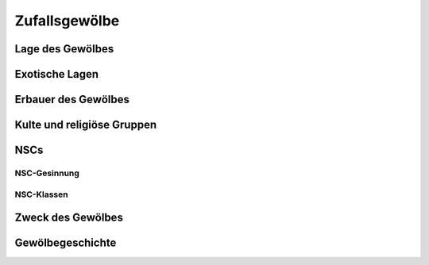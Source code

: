 Zufallsgewölbe
==================


.. _Lage des Gewölbes:

Lage des Gewölbes
~~~~~~~~~~~~~~~~~
.. rollingtable::
    :die: 1d100
    :result_titles: Ort

    .. rtable_entry::
        :min: 1
        :max: 4
        
        Ein Gebäude in einer Stadt
    
    .. rtable_entry::
        :min: 5
        :max: 8
        
        Katakomben oder Abwasserkanäle unter einer Stadt
    
    .. rtable_entry::
        :min: 9
        :max: 12
        
        Unter einem Bauernhaus
    
    .. rtable_entry::
        :min: 13
        :max: 16
        
        Unter einem Friedhof
    
    .. rtable_entry::
        :min: 17
        :max: 22
        
        Unter einer Burgruine
    
    .. rtable_entry::
        :min: 23
        :max: 26
        
        Unter einer Stadtruine
    
    .. rtable_entry::
        :min: 27
        :max: 30
        
        Unter einem Tempel
    
    .. rtable_entry::
        :min: 31
        :max: 34
        
        In einem Abgrund
    
    .. rtable_entry::
        :min: 35
        :max: 38
        
        In einer Felswand
    
    .. rtable_entry::
        :min: 39
        :max: 42
        
        In einer Wüste
    
    .. rtable_entry::
        :min: 43
        :max: 46
        
        In einem Wald
    
    .. rtable_entry::
        :min: 47
        :max: 50
        
        In einem Gletscher
    
    .. rtable_entry::
        :min: 51
        :max: 54
        
        In einer Schlucht
    
    .. rtable_entry::
        :min: 55
        :max: 58
        
        In einem Dschungel
    
    .. rtable_entry::
        :min: 59
        :max: 62
        
        In einem Bergpass
    
    .. rtable_entry::
        :min: 63
        :max: 66
        
        In einem Sumpf
    
    .. rtable_entry::
        :min: 67
        :max: 70
        
        Unter oder auf einem Tafelberg
    
    .. rtable_entry::
        :min: 71
        :max: 74
        
        In Seehöhlen
    
    .. rtable_entry::
        :min: 75
        :max: 78
        
        In mehreren zusammenhängenden Tafelbergen
    
    .. rtable_entry::
        :min: 79
        :max: 82
        
        Auf einem Berggipfel
    
    .. rtable_entry::
        :min: 83
        :max: 86
        
        Auf einem Vorgebirge
    
    .. rtable_entry::
        :min: 87
        :max: 90
        
        Auf einer Insel
    
    .. rtable_entry::
        :min: 91
        :max: 95
        
        Unter Wasser
    
    .. rtable_entry::
        :min: 96
        :max: 100
        
        Würfele auf der Tabelle :ref:`Exotische Lagen`

.. _Exotische Lagen:

Exotische Lagen
~~~~~~~~~~~~~~~
.. rollingtable:: 
    :die: 1d20
    :result_titles: Ort

    .. rtable_entry::
        :min: 1
        :max: 1
        
        Zwischen den Zweigen eines Baumes
    .. rtable_entry::
        :min: 2
        :max: 2
        
        Um einen Geysir
    
    .. rtable_entry::
        :min: 3
        :max: 3
        
        Hinter einem Wasserfall
    
    .. rtable_entry::
        :min: 4
        :max: 4
        
        Vergraben unter einer Lawine
    
    .. rtable_entry::
        :min: 5
        :max: 5
        
        In einem Sandsturm begraben
    
    .. rtable_entry::
        :min: 6
        :max: 6
        
        Vergraben unter Vulkanasche
    
    .. rtable_entry::
        :min: 7
        :max: 7
        
        Burg oder Bauwerk versunken im Sumpf
    
    .. rtable_entry::
        :min: 8
        :max: 8
        
        Burg oder Bauwerk am Fuße eines Kraters
    
    .. rtable_entry::
        :min: 9
        :max: 9
        
        Schwimmend auf dem Meer
    
    .. rtable_entry::
        :min: 10
        :max: 10
        
        In einem Meteoriten
    
    .. rtable_entry::
        :min: 11
        :max: 11
        
        Auf einer Halbebene oder in einer anderen Taschendimension
    
    .. rtable_entry::
        :min: 12
        :max: 12
        
        In einem Gebiet, das von einer magischen Katastrophe verwüstet wurde
    
    .. rtable_entry::
        :min: 13
        :max: 13
        
        Auf einer Wolke
    
    .. rtable_entry::
        :min: 14
        :max: 14
        
        Im Feywild
    
    .. rtable_entry::
        :min: 15
        :max: 15
        
        Im Shadowfell
    
    .. rtable_entry::
        :min: 16
        :max: 16
        
        Auf einer Insel in einem unterirdischen Meer
    
    .. rtable_entry::
        :min: 17
        :max: 17
        
        In einem Vulkan
    
    .. rtable_entry::
        :min: 18
        :max: 18
        
        Auf dem Rücken eines gigantischen Lebewesens
    
    .. rtable_entry::
        :min: 19
        :max: 19
        
        Versiegelt in einer magischen Kraftkuppel
    
    .. rtable_entry::
        :min: 20
        :max: 20
        
        In einem *Mordenkainens Herrliches Herrenhaus*

.. _Erbauer des Gewölbes:

Erbauer des Gewölbes
~~~~~~~~~~~~~~~~~~~~
.. rollingtable:: 
    :die: 1d20
    :result_titles: Erbauer
    
    .. rtable_entry::
        :min: 1
        :max: 1
        
        Betrachter
    
    .. rtable_entry::
        :min: 2
        :max: 4
        
        Kult oder religiöse Gruppe (Würfele auf der Tabelle :ref:`Kulte und religiöse Gruppen`)
    
    .. rtable_entry::
        :min: 5
        :max: 8
        
        Zwerge
    
    .. rtable_entry::
        :min: 9
        :max: 9
        
        Elfen (einschließlich Drow)
    
    .. rtable_entry::
        :min: 10
        :max: 10
        
        Riesen
    
    .. rtable_entry::
        :min: 11
        :max: 11
        
        Hobgoblins
    
    .. rtable_entry::
        :min: 12
        :max: 15
        
        Menschen (Würfele auf der Tabelle "NSC-Gesinnung und NSC-Klassen", um konkretere Details zu bestimmen)
    
    .. rtable_entry::
        :min: 16
        :max: 16
        
        Kuo-toa
    
    .. rtable_entry::
        :min: 17
        :max: 17
        
        Lich
    
    .. rtable_entry::
        :min: 18
        :max: 18
        
        Gedankenschinder
    
    .. rtable_entry::
        :min: 19
        :max: 19
        
        Yuan-Ti
    
    .. rtable_entry::
        :min: 20
        :max: 20
        
        Kein Erbauer (natürliche Höhlen)

.. _Kulte und religiöse Gruppen:

Kulte und religiöse Gruppen
~~~~~~~~~~~~~~~~~~~~~~~~~~~
.. rollingtable:: 
    :die: 1d20
    :result_titles: Kult oder Religiöse Gruppe

    .. rtable_entry::
        :min: 1
        :max: 1
        
        Dämonenverehrender Kult
    
    .. rtable_entry::
        :min: 2
        :max: 2
        
        Teufelskult
    
    .. rtable_entry::
        :min: 3
        :max: 4
        
        Kult der elementaren Luft
    
    .. rtable_entry::
        :min: 5
        :max: 6
        
        Kult der elementaren Erde
    
    .. rtable_entry::
        :min: 7
        :max: 8
        
        Kult des elementaren Feuers
    
    .. rtable_entry::
        :min: 9
        :max: 10
        
        Kult des elementaren Wassers
    
    .. rtable_entry::
        :min: 11
        :max: 15
        
        Anbeter einer bösen Gottheit
    
    .. rtable_entry::
        :min: 16
        :max: 17
        
        Anbeter einer guten Gottheit
    
    .. rtable_entry::
        :min: 18
        :max: 20
        
        Anbeter einer neutralen Gottheit

NSCs
~~~~
NSC-Gesinnung
-------------
.. rollingtable:: 
    :die: 1d20
    :result_titles: Gesinnung

    .. rtable_entry::
        :min: 1
        :max: 2
        
        rechtschaffend gut
    
    .. rtable_entry::
        :min: 3
        :max: 4
        
        neutral gut
    
    .. rtable_entry::
        :min: 5
        :max: 6
        
        chaotisch gut
    
    .. rtable_entry::
        :min: 7
        :max: 9
        
        rechtschaffend neutral
    
    .. rtable_entry::
        :min: 10
        :max: 11
        
        neutral
    
    .. rtable_entry::
        :min: 12
        :max: 12
        
        chaotisch neutral
    
    .. rtable_entry::
        :min: 13
        :max: 15
        
        rechtschaffend böse
    
    .. rtable_entry::
        :min: 16
        :max: 18
        
        neutral böse
    
    .. rtable_entry::
        :min: 19
        :max: 20
        
        chaotisch böse

NSC-Klassen
-----------
.. rollingtable:: 
    :die: 1d20
    :result_titles: Klasse

    .. rtable_entry::
        :min: 1
        :max: 1
        
        Barbar
    
    .. rtable_entry::
        :min: 2
        :max: 2

        Barde
    
    .. rtable_entry::
        :min: 3
        :max: 4

        Kleriker
    
    .. rtable_entry::
        :min: 5
        :max: 5

        Druide
    
    .. rtable_entry::
        :min: 6
        :max: 7

        Kämpfer
    
    .. rtable_entry::
        :min: 8
        :max: 8

        Mönch
    
    .. rtable_entry::
        :min: 9
        :max: 9

        Paladin
    
    .. rtable_entry::
        :min: 10
        :max: 10

        Waldläufer
    
    .. rtable_entry::
        :min: 11
        :max: 14

        Schurke
    
    .. rtable_entry::
        :min: 15
        :max: 15

        Zauberer
    
    .. rtable_entry::
        :min: 16
        :max: 16

        Hexenmeister
    
    .. rtable_entry::
        :min: 17
        :max: 20

        Magier

.. _Zweck des Gewölbes:

Zweck des Gewölbes
~~~~~~~~~~~~~~~~~~
.. rollingtable:: 
    :die: 1d20
    :result_titles: Zweck

    .. rtable_entry::
        :min: 1
        :max: 1

        Todesfalle
    
    .. rtable_entry::
        :min: 2
        :max: 5

        Lager
    
    .. rtable_entry::
        :min: 6
        :max: 6

        Labyrinth
    
    .. rtable_entry::
        :min: 7
        :max: 9

        Mine
    
    .. rtable_entry::
        :min: 10
        :max: 10

        Planares Tor
    
    .. rtable_entry::
        :min: 11
        :max: 14

        Festung
    
    .. rtable_entry::
        :min: 15
        :max: 17

        Tempel oder Schrein

    .. rtable_entry::
        :min: 18
        :max: 19

        Grabmal

    .. rtable_entry::
        :min: 20
        :max: 20

        Schatzkammer

.. _Gewölbegeschichte:

Gewölbegeschichte
~~~~~~~~~~~~~~~~~
.. rollingtable:: 
    :die: 1d20
    :result_titles: Schlüsselereignisse

    .. rtable_entry::
        :min: 1
        :max: 3

        Von den Erbauern verlassen
    
    .. rtable_entry::
        :min: 4
        :max: 4

        Von einer Seuche entvölkert
    
    .. rtable_entry::
        :min: 5
        :max: 8

        Von Invasionstruppen erobert
    
    .. rtable_entry::
        :min: 9
        :max: 10

        Die Erbauer dwurden von angreifenden Räubern vernichtet
    
    .. rtable_entry::
        :min: 11
        :max: 11

        Die Erbauer wurden von einer Entdeckung, die im Inneren gemacht wurde, vernichtet
    
    .. rtable_entry::
        :min: 12
        :max: 12

        Die Erbauer wurden durch einen internen Konflikt vernichtet
    
    .. rtable_entry::
        :min: 13
        :max: 13

        Die Erbauer wurden durch eine magische Katastrophe vernichtet
    
    .. rtable_entry::
        :min: 14
        :max: 15

        Die Erbauer wurden durch eine Umweltkatastrophe
    
    .. rtable_entry::
        :min: 16
        :max: 16

        Der Ort wurde von den Göttern verflucht oder verlassen
    
    .. rtable_entry::
        :min: 17
        :max: 18

        Die ursprünglichen Erbauer haben noch immer die Kontrolle
    
    .. rtable_entry::
        :min: 19
        :max: 19

        Überannt von planaren Kreaturen

    .. rtable_entry::
        :min: 20
        :max: 20

        Ort eines großen Wunders